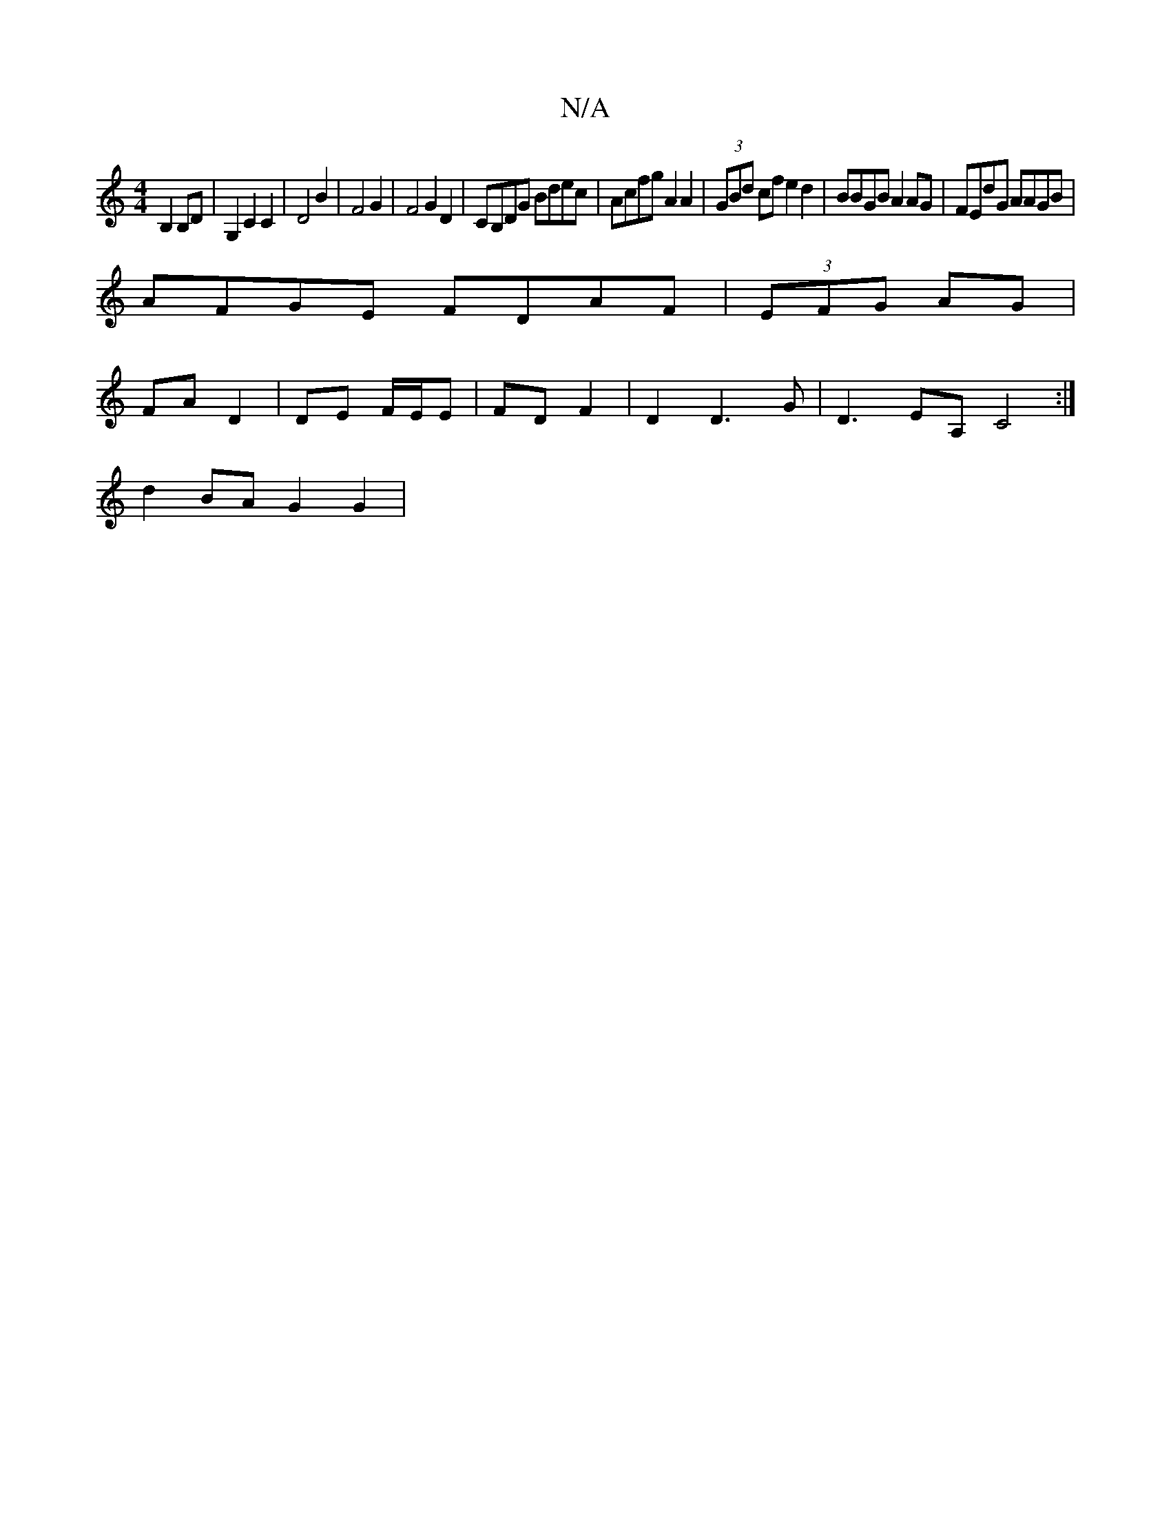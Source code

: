 X:1
T:N/A
M:4/4
R:N/A
K:Cmajor
 :|A | (A6|:C4D2]
B,2 B,D|G,2 C2 C2 | D4 B2 | F4 G2 | F4 G2D2|CB,DG Bdec|Acfg A2 A2|(3GBd cf e2d2|BBGB A2 AG|FEdG AAGB|
AFGE FDAF|(3EFG AG |
FA D2 | DE F/E/E | FD F2 | D2 D3 G | D3-EA,C4:|
d2BA G2 G2|